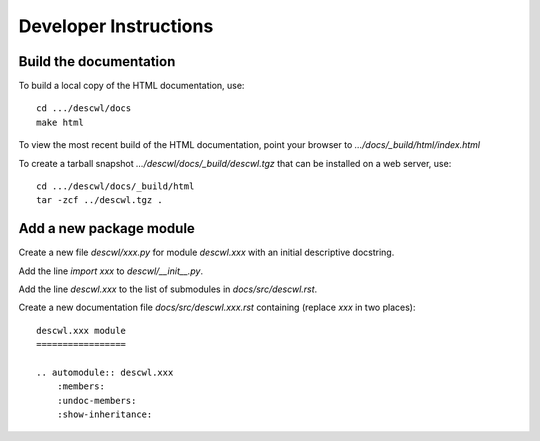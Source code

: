 Developer Instructions
======================

Build the documentation
-----------------------

To build a local copy of the HTML documentation, use::

	cd .../descwl/docs
	make html

To view the most recent build of the HTML documentation, point your browser to `.../docs/_build/html/index.html`

To create a tarball snapshot `.../descwl/docs/_build/descwl.tgz` that can be installed on a web server, use::

	cd .../descwl/docs/_build/html
	tar -zcf ../descwl.tgz .

Add a new package module
------------------------

Create a new file `descwl/xxx.py` for module `descwl.xxx` with an initial descriptive docstring.

Add the line `import xxx` to `descwl/__init__.py`.

Add the line `descwl.xxx` to the list of submodules in `docs/src/descwl.rst`.

Create a new documentation file `docs/src/descwl.xxx.rst` containing (replace `xxx` in two places)::

	descwl.xxx module
	=================

	.. automodule:: descwl.xxx
	    :members:
	    :undoc-members:
	    :show-inheritance:
